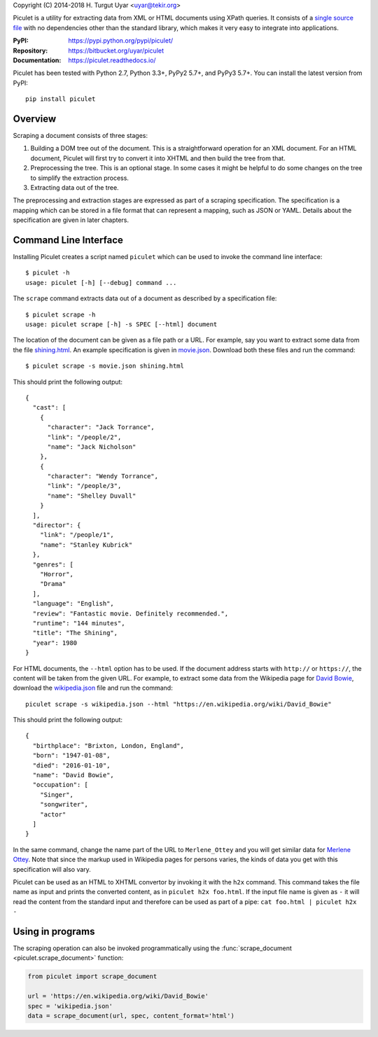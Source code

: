 Copyright (C) 2014-2018 H. Turgut Uyar <uyar@tekir.org>

Piculet is a utility for extracting data from XML or HTML documents
using XPath queries. It consists of a `single source file`_
with no dependencies other than the standard library, which makes it very easy
to integrate into applications.

.. _single source file: https://bitbucket.org/uyar/piculet/src/tip/piculet.py

:PyPI: https://pypi.python.org/pypi/piculet/
:Repository: https://bitbucket.org/uyar/piculet
:Documentation: https://piculet.readthedocs.io/

Piculet has been tested with Python 2.7, Python 3.3+, PyPy2 5.7+,
and PyPy3 5.7+. You can install the latest version from PyPI::

   pip install piculet

Overview
--------

Scraping a document consists of three stages:

#. Building a DOM tree out of the document. This is a straightforward
   operation for an XML document. For an HTML document, Piculet will first
   try to convert it into XHTML and then build the tree from that.

#. Preprocessing the tree. This is an optional stage. In some cases
   it might be helpful to do some changes on the tree to simplify
   the extraction process.

#. Extracting data out of the tree.

The preprocessing and extraction stages are expressed as part of a scraping
specification. The specification is a mapping which can be stored
in a file format that can represent a mapping, such as JSON or YAML.
Details about the specification are given in later chapters.

Command Line Interface
----------------------

Installing Piculet creates a script named ``piculet`` which can be used
to invoke the command line interface::

   $ piculet -h
   usage: piculet [-h] [--debug] command ...

The ``scrape`` command extracts data out of a document as described by
a specification file::

   $ piculet scrape -h
   usage: piculet scrape [-h] -s SPEC [--html] document

The location of the document can be given as a file path or a URL.
For example, say you want to extract some data from the file `shining.html`_.
An example specification is given in `movie.json`_. Download both these files
and run the command::

   $ piculet scrape -s movie.json shining.html

This should print the following output::

   {
     "cast": [
       {
         "character": "Jack Torrance",
         "link": "/people/2",
         "name": "Jack Nicholson"
       },
       {
         "character": "Wendy Torrance",
         "link": "/people/3",
         "name": "Shelley Duvall"
       }
     ],
     "director": {
       "link": "/people/1",
       "name": "Stanley Kubrick"
     },
     "genres": [
       "Horror",
       "Drama"
     ],
     "language": "English",
     "review": "Fantastic movie. Definitely recommended.",
     "runtime": "144 minutes",
     "title": "The Shining",
     "year": 1980
   }

For HTML documents, the ``--html`` option has to be used. If the document
address starts with ``http://`` or ``https://``, the content will be taken
from the given URL. For example, to extract some data from the Wikipedia page
for `David Bowie`_, download the `wikipedia.json`_ file and run the command::

   piculet scrape -s wikipedia.json --html "https://en.wikipedia.org/wiki/David_Bowie"

This should print the following output::

   {
     "birthplace": "Brixton, London, England",
     "born": "1947-01-08",
     "died": "2016-01-10",
     "name": "David Bowie",
     "occupation": [
       "Singer",
       "songwriter",
       "actor"
     ]
   }

In the same command, change the name part of the URL to ``Merlene_Ottey`` and
you will get similar data for `Merlene Ottey`_. Note that since the markup
used in Wikipedia pages for persons varies, the kinds of data you get
with this specification will also vary.

Piculet can be used as an HTML to XHTML convertor by invoking it with
the ``h2x`` command. This command takes the file name as input and prints
the converted content, as in ``piculet h2x foo.html``. If the input file name
is given as ``-`` it will read the content from the standard input
and therefore can be used as part of a pipe:
``cat foo.html | piculet h2x -``

Using in programs
-----------------

The scraping operation can also be invoked programmatically using
the :func:`scrape_document <piculet.scrape_document>` function:

.. code-block:: python

   from piculet import scrape_document

   url = 'https://en.wikipedia.org/wiki/David_Bowie'
   spec = 'wikipedia.json'
   data = scrape_document(url, spec, content_format='html')

.. _shining.html: https://bitbucket.org/uyar/piculet/src/tip/examples/shining.html
.. _movie.json: https://bitbucket.org/uyar/piculet/src/tip/examples/movie.json
.. _wikipedia.json: https://bitbucket.org/uyar/piculet/src/tip/examples/wikipedia.json
.. _David Bowie: https://en.wikipedia.org/wiki/David_Bowie
.. _Merlene Ottey: https://en.wikipedia.org/wiki/Merlene_Ottey
